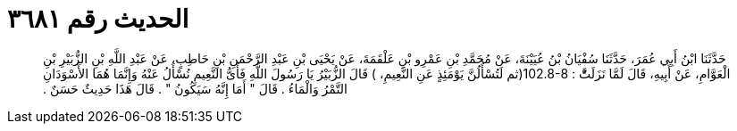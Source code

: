 
= الحديث رقم ٣٦٨١

[quote.hadith]
حَدَّثَنَا ابْنُ أَبِي عُمَرَ، حَدَّثَنَا سُفْيَانُ بْنُ عُيَيْنَةَ، عَنْ مُحَمَّدِ بْنِ عَمْرِو بْنِ عَلْقَمَةَ، عَنْ يَحْيَى بْنِ عَبْدِ الرَّحْمَنِ بْنِ حَاطِبٍ، عَنْ عَبْدِ اللَّهِ بْنِ الزُّبَيْرِ بْنِ الْعَوَّامِ، عَنْ أَبِيهِ، قَالَ لَمَّا نَزَلَتَّْ ‏:‏ ‏102.8-8(‏ثم لَتُسْأَلُنَّ يَوْمَئِذٍ عَنِ النَّعِيمِ، ‏)‏ قَالَ الزُّبَيْرُ يَا رَسُولَ اللَّهِ فَأَىُّ النَّعِيمِ نُسْأَلُ عَنْهُ وَإِنَّمَا هُمَا الأَسْوَدَانِ التَّمْرُ وَالْمَاءُ ‏.‏ قَالَ ‏"‏ أَمَا إِنَّهُ سَيَكُونُ ‏"‏ ‏.‏ قَالَ هَذَا حَدِيثٌ حَسَنٌ ‏.‏